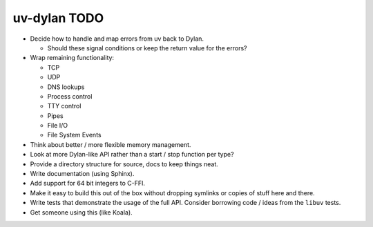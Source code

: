 uv-dylan TODO
=============

* Decide how to handle and map errors from uv back to Dylan.

  * Should these signal conditions or keep the return value
    for the errors?

* Wrap remaining functionality:

  * TCP
  * UDP
  * DNS lookups
  * Process control
  * TTY control
  * Pipes
  * File I/O
  * File System Events

* Think about better / more flexible memory management.

* Look at more Dylan-like API rather than a start / stop function
  per type?

* Provide a directory structure for source, docs to keep things neat.

* Write documentation (using Sphinx).

* Add support for 64 bit integers to C-FFI.

* Make it easy to build this out of the box without dropping symlinks
  or copies of stuff here and there.

* Write tests that demonstrate the usage of the full API. Consider
  borrowing code / ideas from the ``libuv`` tests.

* Get someone using this (like Koala).

